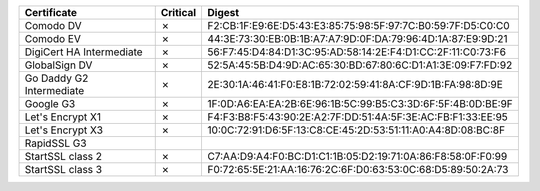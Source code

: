 ========================  ==========  ===========================================================
Certificate               Critical    Digest
========================  ==========  ===========================================================
Comodo DV                 ✗           F2:CB:1F:E9:6E:D5:43:E3:85:75:98:5F:97:7C:B0:59:7F:D5:C0:C0
Comodo EV                 ✗           44:3E:73:30:EB:0B:1B:A7:A7:9D:0F:DA:79:96:4D:1A:87:E9:9D:21
DigiCert HA Intermediate  ✗           56:F7:45:D4:84:D1:3C:95:AD:58:14:2E:F4:D1:CC:2F:11:C0:73:F6
GlobalSign DV             ✗           52:5A:45:5B:D4:9D:AC:65:30:BD:67:80:6C:D1:A1:3E:09:F7:FD:92
Go Daddy G2 Intermediate  ✗           2E:30:1A:46:41:F0:E8:1B:72:02:59:41:8A:CF:9D:1B:FA:98:8D:9E
Google G3                 ✗           1F:0D:A6:EA:EA:2B:6E:96:1B:5C:99:B5:C3:3D:6F:5F:4B:0D:BE:9F
Let's Encrypt X1          ✗           F4:F3:B8:F5:43:90:2E:A2:7F:DD:51:4A:5F:3E:AC:FB:F1:33:EE:95
Let's Encrypt X3          ✗           10:0C:72:91:D6:5F:13:C8:CE:45:2D:53:51:11:A0:A4:8D:08:BC:8F
RapidSSL G3
StartSSL class 2          ✗           C7:AA:D9:A4:F0:BC:D1:C1:1B:05:D2:19:71:0A:86:F8:58:0F:F0:99
StartSSL class 3          ✗           F0:72:65:5E:21:AA:16:76:2C:6F:D0:63:53:0C:68:D5:89:50:2A:73
========================  ==========  ===========================================================